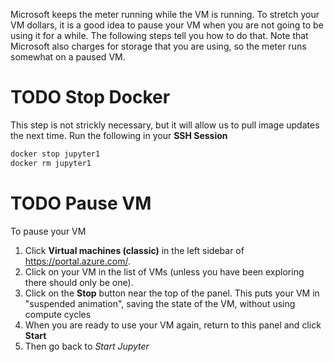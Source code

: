 Microsoft keeps the meter running while the VM is running. To stretch your VM dollars, it is a good idea to pause your VM when you are not going to be using it for a while.  The following steps tell you how to do that. Note that Microsoft also charges for storage that you are using, so the meter runs somewhat on a paused VM.
* TODO Stop Docker
This step is not strickly necessary, but it will allow us to pull image updates the next time.  Run the following in your *SSH Session*
  #+begin_src sh
docker stop jupyter1
docker rm jupyter1
  #+end_src
* TODO Pause VM
To pause your VM
1. Click *Virtual machines (classic)* in the left sidebar of https://portal.azure.com/.
2. Click on your VM in the list of VMs (unless you have been exploring there should only be one).
3. Click on the *Stop* button near the top of the panel.  This puts your VM in "suspended animation", saving the state of the VM, without using compute cycles
4. When you are ready to use your VM again, return to this panel and click *Start*
5. Then go back to [[start_jupyter.org][Start Jupyter]]
   
